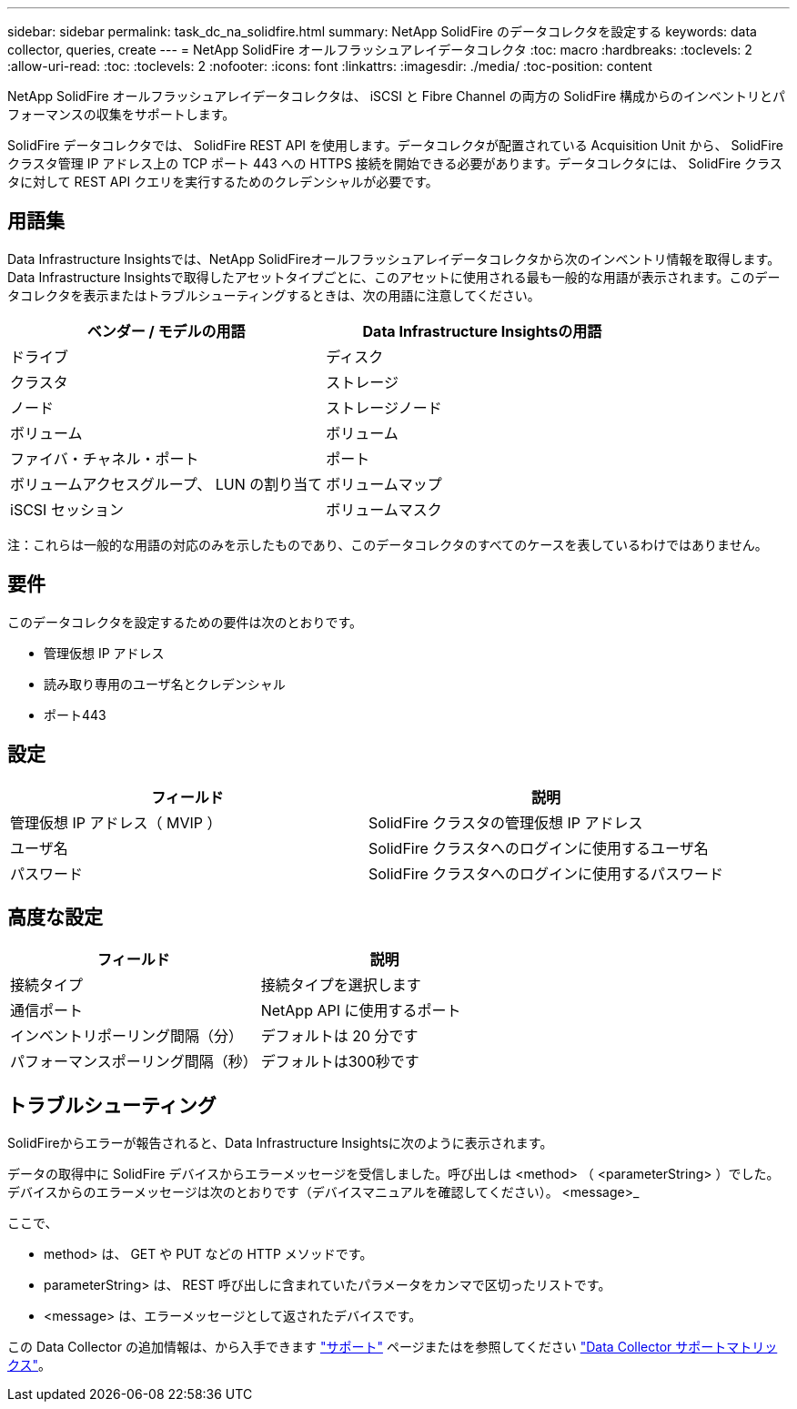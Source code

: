 ---
sidebar: sidebar 
permalink: task_dc_na_solidfire.html 
summary: NetApp SolidFire のデータコレクタを設定する 
keywords: data collector, queries, create 
---
= NetApp SolidFire オールフラッシュアレイデータコレクタ
:toc: macro
:hardbreaks:
:toclevels: 2
:allow-uri-read: 
:toc: 
:toclevels: 2
:nofooter: 
:icons: font
:linkattrs: 
:imagesdir: ./media/
:toc-position: content


[role="lead"]
NetApp SolidFire オールフラッシュアレイデータコレクタは、 iSCSI と Fibre Channel の両方の SolidFire 構成からのインベントリとパフォーマンスの収集をサポートします。

SolidFire データコレクタでは、 SolidFire REST API を使用します。データコレクタが配置されている Acquisition Unit から、 SolidFire クラスタ管理 IP アドレス上の TCP ポート 443 への HTTPS 接続を開始できる必要があります。データコレクタには、 SolidFire クラスタに対して REST API クエリを実行するためのクレデンシャルが必要です。



== 用語集

Data Infrastructure Insightsでは、NetApp SolidFireオールフラッシュアレイデータコレクタから次のインベントリ情報を取得します。Data Infrastructure Insightsで取得したアセットタイプごとに、このアセットに使用される最も一般的な用語が表示されます。このデータコレクタを表示またはトラブルシューティングするときは、次の用語に注意してください。

[cols="2*"]
|===
| ベンダー / モデルの用語 | Data Infrastructure Insightsの用語 


| ドライブ | ディスク 


| クラスタ | ストレージ 


| ノード | ストレージノード 


| ボリューム | ボリューム 


| ファイバ・チャネル・ポート | ポート 


| ボリュームアクセスグループ、 LUN の割り当て | ボリュームマップ 


| iSCSI セッション | ボリュームマスク 
|===
注：これらは一般的な用語の対応のみを示したものであり、このデータコレクタのすべてのケースを表しているわけではありません。



== 要件

このデータコレクタを設定するための要件は次のとおりです。

* 管理仮想 IP アドレス
* 読み取り専用のユーザ名とクレデンシャル
* ポート443




== 設定

[cols="2*"]
|===
| フィールド | 説明 


| 管理仮想 IP アドレス（ MVIP ） | SolidFire クラスタの管理仮想 IP アドレス 


| ユーザ名 | SolidFire クラスタへのログインに使用するユーザ名 


| パスワード | SolidFire クラスタへのログインに使用するパスワード 
|===


== 高度な設定

[cols="2*"]
|===
| フィールド | 説明 


| 接続タイプ | 接続タイプを選択します 


| 通信ポート | NetApp API に使用するポート 


| インベントリポーリング間隔（分） | デフォルトは 20 分です 


| パフォーマンスポーリング間隔（秒） | デフォルトは300秒です 
|===


== トラブルシューティング

SolidFireからエラーが報告されると、Data Infrastructure Insightsに次のように表示されます。

データの取得中に SolidFire デバイスからエラーメッセージを受信しました。呼び出しは <method> （ <parameterString> ）でした。デバイスからのエラーメッセージは次のとおりです（デバイスマニュアルを確認してください）。 <message>_

ここで、

* method> は、 GET や PUT などの HTTP メソッドです。
* parameterString> は、 REST 呼び出しに含まれていたパラメータをカンマで区切ったリストです。
* <message> は、エラーメッセージとして返されたデバイスです。


この Data Collector の追加情報は、から入手できます link:concept_requesting_support.html["サポート"] ページまたはを参照してください link:reference_data_collector_support_matrix.html["Data Collector サポートマトリックス"]。
